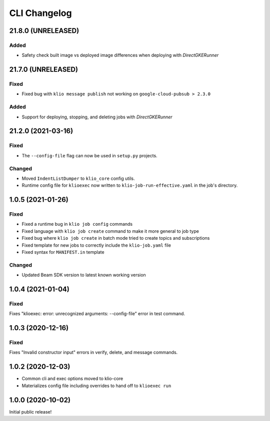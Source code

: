 CLI Changelog
=============

21.8.0 (UNRELEASED)
-------------------

Added
*****

* Safety check built image vs deployed image differences when deploying with `DirectGKERunner`

21.7.0 (UNRELEASED)
-------------------

Fixed
*****

* Fixed bug with ``klio message publish`` not working on ``google-cloud-pubsub > 2.3.0``

Added
*****

* Support for deploying, stopping, and deleting jobs with `DirectGKERunner`

.. _cli-21.2.0:

21.2.0 (2021-03-16)
-------------------

.. start-21.2.0

Fixed
*****

* The ``--config-file`` flag can now be used in ``setup.py`` projects.

Changed
*******

* Moved ``IndentListDumper`` to ``klio_core`` config utils.
* Runtime config file for ``klioexec`` now written to ``klio-job-run-effective.yaml`` in the job's directory.

.. end-21.2.0

1.0.5 (2021-01-26)
------------------

Fixed
*****
* Fixed a runtime bug in ``klio job config`` commands
* Fixed language with ``klio job create`` command to make it more general to job type
* Fixed bug where ``klio job create`` in batch mode tried to create topics and subscriptions
* Fixed template for new jobs to correctly include the ``klio-job.yaml`` file
* Fixed syntax for ``MANIFEST.in`` template

Changed
*******

* Updated Beam SDK version to latest known working version

1.0.4 (2021-01-04)
------------------

Fixed
*****
Fixes "klioexec: error: unrecognized arguments: --config-file" error in
test command.

1.0.3 (2020-12-16)
------------------

Fixed
*****
Fixes "Invalid constructor input" errors in verify, delete, and message commands.


1.0.2 (2020-12-03)
------------------

* Common cli and exec options moved to klio-core
* Materializes config file including overrides to hand off to ``klioexec run``


1.0.0 (2020-10-02)
------------------

Initial public release!
